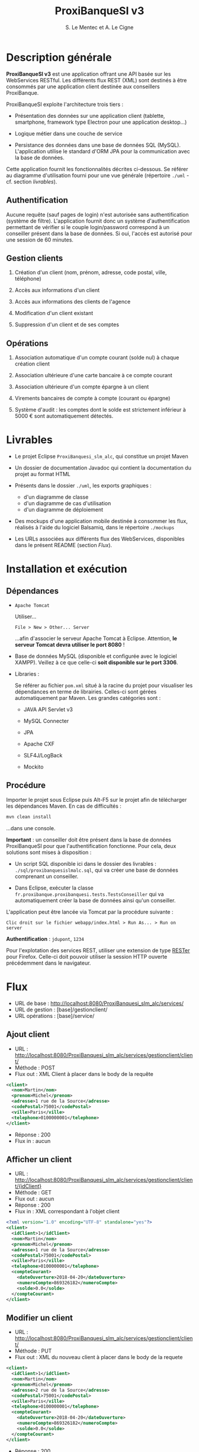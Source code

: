 #+TITLE: ProxiBanqueSI v3
#+AUTHOR: S. Le Mentec et A. Le Cigne
#+STARTUP: indent

* Description générale

*ProxiBanqueSI v3* est une application offrant une API basée sur les
WebServices RESTful. Les différents flux REST (XML) sont destinés à
être consommés par une application client destinée aux conseillers
ProxiBanque.

ProxiBanqueSI exploite l'architecture trois tiers :

- Présentation des données sur une application client (tablette,
  smartphone, framework type Electron pour une application desktop...)

- Logique métier dans une couche de service

- Persistance des données dans une base de données SQL
  (MySQL). L'application utilise le standard d'ORM JPA pour la
  communication avec la base de données.

Cette application fournit les fonctionnalités décrites ci-dessous. Se
référer au diagramme d'utilisation fourni pour une vue générale
(répertoire =./uml= - cf. section [[*Livrables][livrables]]).

** Authentification

Aucune requête (sauf pages de login) n'est autorisée sans
authentification (système de filtre). L'application fournit donc un
système d'authentification permettant de vérifier si le couple
login/password correspond à un conseiller présent dans la base de
données. Si oui, l'accès est autorisé pour une session de 60 minutes.

** Gestion clients

1. Création d'un client (nom, prénom, adresse, code postal, ville,
   téléphone)

2. Accès aux informations d'un client

3. Accès aux informations des clients de l'agence

4. Modification d'un client existant

5. Suppression d'un client et de ses comptes

** Opérations

1. Association automatique d'un compte courant (solde nul) à chaque
   création client

2. Association ultérieure d'une carte bancaire à ce compte courant

3. Association ultérieure d'un compte épargne à un client

4. Virements bancaires de compte à compte (courant ou épargne)

5. Système d'audit : les comptes dont le solde est strictement
   inférieur à 5000 € sont automatiquement détectés.

* Livrables

- Le projet Eclipse =ProxiBanquesi_slm_alc=, qui constitue un projet
  Maven

- Un dossier de documentation Javadoc qui contient la documentation du
  projet au format HTML

- Présents dans le dossier =./uml=, les exports graphiques :

  + d'un diagramme de classe
  + d'un diagramme de cas d'utilisation
  + d'un diagramme de déploiement

- Des mockups d'une application mobile destinée à consommer les flux,
  réalisés à l'aide du logiciel Balsamiq, dans le répertoire
  =./mockups=

- Les URLs associées aux différents flux des WebServices, disponibles
  dans le présent README (section [[*Flux][Flux]]).

* Installation et exécution

** Dépendances

- =Apache Tomcat=

  Utiliser...

  #+BEGIN_EXAMPLE
  File > New > Other... Server
  #+END_EXAMPLE

  ...afin d'associer le serveur Apache Tomcat à Eclipse. Attention,
  *le serveur Tomcat devra utiliser le port 8080* !

- Base de données MySQL (disponible et configurée avec le logiciel
  XAMPP). Veillez à ce que celle-ci *soit disponible sur le port
  3306*.

- Libraries :

  Se référer au fichier =pom.xml= situé à la racine du projet pour
  visualiser les dépendances en terme de librairies. Celles-ci sont
  gérées automatiquement par Maven. Les grandes catégories sont :

  + JAVA API Servlet v3

  + MySQL Connecter

  + JPA

  + Apache CXF

  + SLF4J/LogBack

  + Mockito

** Procédure

Importer le projet sous Eclipse puis Alt-F5 sur le projet afin de
télécharger les dépendances Maven. En cas de difficultés :

#+BEGIN_SRC sh
  mvn clean install
#+END_SRC

...dans une console.

*Important* : un conseiller doit être présent dans la base de données
ProxiBanqueSI pour que l'authentification fonctionne. Pour cela, deux
solutions sont mises à disposition :

- Un script SQL disponible ici dans le dossier des livrables :
  =./sql/proxibanquesislmalc.sql=, qui va créer une base de données
  comprenant un conseiller.

- Dans Eclipse, exécuter la classe
  =fr.proxibanque.proxibanquesi.tests.TestsConseiller= qui va
  automatiquement créer la base de données ainsi qu'un conseiller.

L'application peut être lancée via Tomcat par la procédure suivante :

#+BEGIN_EXAMPLE
  Clic droit sur le fichier webapp/index.html > Run As... > Run on server
#+END_EXAMPLE

*Authentification* : =jdupont=, =1234=

Pour l'explotation des services REST, utiliser une extension de type
[[https://addons.mozilla.org/en-US/firefox/addon/rester/][RESTer]] pour Firefox. Celle-ci doit pouvoir utiliser la session HTTP
ouverte précédemment dans le navigateur.

* Flux

- URL de base : http://localhost:8080/ProxiBanquesi_slm_alc/services/
- URL de gestion : [base]/gestionclient/
- URL opérations : [base]/service/

** Ajout client

- URL : http://localhost:8080/ProxiBanquesi_slm_alc/services/gestionclient/client/
- Méthode : POST
- Flux out : XML Client à placer dans le body de la requête

#+BEGIN_SRC xml
  <client>
    <nom>Martin</nom>
    <prenom>Michel</prenom>
    <adresse>1 rue de la Source</adresse>
    <codePostal>75001</codePostal>
    <ville>Paris</ville>
    <telephone>0100000001</telephone>
  </client>
#+END_SRC

- Réponse : 200
- Flux in : aucun

** Afficher un client

- URL : http://localhost:8080/ProxiBanquesi_slm_alc/services/gestionclient/client/{idClient}
- Méthode : GET
- Flux out : aucun
- Réponse : 200
- Flux in : XML correspondant à l'objet client

#+BEGIN_SRC xml
  <?xml version="1.0" encoding="UTF-8" standalone="yes"?>
  <client>
    <idClient>1</idClient>
    <nom>Martin</nom>
    <prenom>Michel</prenom>
    <adresse>1 rue de la Source</adresse>
    <codePostal>75001</codePostal>
    <ville>Paris</ville>
    <telephone>0100000001</telephone>
    <compteCourant>
      <dateOuverture>2018-04-20</dateOuverture>
      <numeroCompte>869326182</numeroCompte>
      <solde>0.0</solde>
    </compteCourant>
  </client>
#+END_SRC

** Modifier un client

- URL : http://localhost:8080/ProxiBanquesi_slm_alc/services/gestionclient/client/
- Méthode : PUT
- Flux out : XML du nouveau client à placer dans le body de la requete

#+BEGIN_SRC xml
  <client>
    <idClient>1</idClient>
    <nom>Martin</nom>
    <prenom>Michel</prenom>
    <adresse>2 rue de la Source</adresse>
    <codePostal>75001</codePostal>
    <ville>Paris</ville>
    <telephone>0100000001</telephone>
    <compteCourant>
      <dateOuverture>2018-04-20</dateOuverture>
      <numeroCompte>869326182</numeroCompte>
      <solde>0.0</solde>
    </compteCourant>
  </client>
#+END_SRC

- Réponse : 200

** Supprimer un client

- URL : http://localhost:8080/ProxiBanquesi_slm_alc/services/gestionclient/client/{idClient}
- Méthode : DELETE
- Flux out : aucun
- Réponse : 200
- Flux in : aucun

** Afficher la liste des clients

- URL : http://localhost:8080/ProxiBanquesi_slm_alc/services/gestionclient/client/all
- Méthode : GET
- Flux out : aucun
- Réponse : 200
- Flux in : liste de tous les clients
 
#+BEGIN_SRC xml
  <?xml version="1.0" encoding="UTF-8"?>
  <clients>
    <client>
      <idClient>1</idClient>
      <nom>Martin</nom>
      <prenom>Michel</prenom>
      <adresse>1 rue de la Source</adresse>
      <codePostal>75001</codePostal>
      <ville>Paris</ville>
      <telephone>0100000001</telephone>
      <compteCourant>
        <dateOuverture>2018-04-20</dateOuverture>
        <numeroCompte>869326182</numeroCompte>
        <solde>0.0</solde>
      </compteCourant>
    </client>
    <client>
      <idClient>2</idClient>
      <nom>Martin</nom>
      <prenom>Michel</prenom>
      <adresse>20 quai Leray</adresse>
      <codePostal>44210</codePostal>
      <ville>Pornic</ville>
      <telephone>0240000000</telephone>
      <compteCourant>
        <dateOuverture>2018-04-20</dateOuverture>
        <numeroCompte>763356290</numeroCompte>
        <solde>0.0</solde>
      </compteCourant>
    </client>
  </clients>
#+END_SRC

** Associer un compte épargne

- URL : http://localhost:8080/ProxiBanquesi_slm_alc/services/service/associercompteepargne/{idClient}
- Méthode : POST
- Flux out : aucun
- Réponse : 200 si réussite
- Flux in : aucun

** Virement compte à compte

- URL :  http://localhost:8080/ProxiBanquesi_slm_alc/services/service/virement/{numSrc}/{numDest}/{montant}
- Méthode : POST
- Flux out : aucun
- Réponse : 200
- Flux : in

** Lister comptes client

- URL : http://localhost:8080/ProxiBanquesi_slm_alc/services/service/listercompte/{idClient}
- Méthode : GET
- Flux in : aucun
- Réponse : 200
- Flux out : XML correspondant à la liste des comptes du client

#+BEGIN_SRC xml
  <?xml version="1.0" encoding="UTF-8"?>
  <comptes>
    <compte>
      <dateOuverture>2018-04-20</dateOuverture>
      <numeroCompte>869326182</numeroCompte>
      <solde>0.0</solde>
    </compte>
  </comptes>
#+END_SRC

** Créditer un compte

- URL : http://localhost:8080/ProxiBanquesi_slm_alc/services/service/creditercompte/{numerocompte}/{montant}
- Méthode : PUT
- Flux out : aucun
- Réponse : 200
- Flux in : aucun

** Associer carte à compte courant

- URL : http://localhost:8080/ProxiBanquesi_slm_alc/services/service/associercb/{numerocompte}/{type}
- Méthode : PUT
- Flux out : aucun
- Réponse : 200 (succès), 304 (carte déjà créée)
- Flux in : aucun

** Audit agence

- URL : http://localhost:8080/ProxiBanquesi_slm_alc/services/service/audit
- Méthode : GET
- Flux out : aucun
- Réponse : 200
- Flux in : XML contenant la liste des clients qui ne respectent pas l'audit

#+BEGIN_SRC xml
  <?xml version="1.0" encoding="UTF-8"?>
  <clients>
    <client>
      <idClient>8</idClient>
      <nom>Martin</nom>
      <prenom>Michel</prenom>
      <adresse>1 rue de la Source</adresse>
      <codePostal>75001</codePostal>
      <ville>Paris</ville>
      <telephone>0100000001</telephone>
      <compteCourant>
        <dateOuverture>2018-04-20</dateOuverture>
        <numeroCompte>325560111</numeroCompte>
        <solde>-6000.0</solde>
        <carte>
          <numeroCarte>440220672</numeroCarte>
          <type>visa</type>
        </carte>
      </compteCourant>
    </client>
  </clients>
#+END_SRC

* Liens

Un dépôt Github est disponible à l'adresse suivante :

https://github.com/alecigne/ProxiBanqueSIv3_slm_alc

Cette documentation y est disponible au format =.org= (README lu
nativement par Github).

* Limitation et bugs

/!\ Cette version est hautement expérimentale et de nombreux bugs
restent à corriger /!\

- Généralement : peu de payload dans les requêtes (serait utile pour
  des affichages de bilans d'opérations par exemple)
- Pas de possibilité de lister des clients par conseiller/pas de
  limite à 10 clients par conseiller. Un conseiller est cependant
  présent en base et cet ajout de fonctionnalité est possible.
- Pas de gestion de patrimoine
- Pas de comptes entreprise
- etc.
